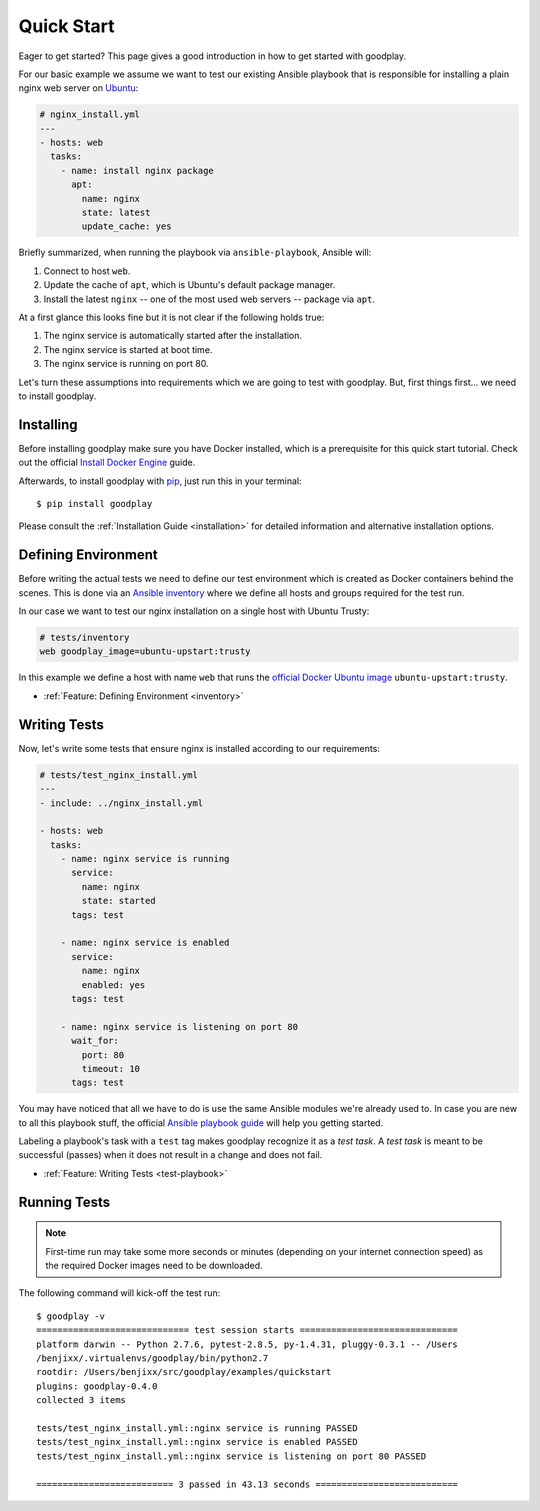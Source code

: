 .. _`getting-started`:

Quick Start
===========

Eager to get started? This page gives a good introduction in how to get
started with goodplay.

For our basic example we assume we want to test our existing Ansible playbook
that is responsible for installing a plain nginx web server on Ubuntu_:

.. code-block:: yaml

   # nginx_install.yml
   ---
   - hosts: web
     tasks:
       - name: install nginx package
         apt:
           name: nginx
           state: latest
           update_cache: yes

Briefly summarized, when running the playbook via ``ansible-playbook``,
Ansible will:

#. Connect to host ``web``.
#. Update the cache of ``apt``, which is Ubuntu's default package manager.
#. Install the latest ``nginx`` -- one of the most used web servers -- package
   via ``apt``.

At a first glance this looks fine but it is not clear if the following holds true:

#. The nginx service is automatically started after the installation.
#. The nginx service is started at boot time.
#. The nginx service is running on port 80.

Let's turn these assumptions into requirements which we are going to test
with goodplay.
But, first things first... we need to install goodplay.

.. _Ubuntu: http://www.ubuntu.com/


Installing
----------

Before installing goodplay make sure you have Docker installed, which is a
prerequisite for this quick start tutorial.
Check out the official `Install Docker Engine`_ guide.

Afterwards, to install goodplay with pip_, just run this in your terminal::

   $ pip install goodplay

Please consult the :ref:`Installation Guide <installation>` for detailed information
and alternative installation options.

.. _`Install Docker Engine`: https://docs.docker.com/engine/installation/
.. _pip: https://pip.pypa.io


Defining Environment
--------------------

Before writing the actual tests we need to define our test environment
which is created as Docker containers behind the scenes.
This is done via an `Ansible inventory`_ where we define all hosts and groups
required for the test run.

In our case we want to test our nginx installation on a single host with
Ubuntu Trusty:

.. code-block:: yaml

   # tests/inventory
   web goodplay_image=ubuntu-upstart:trusty

In this example we define a host with name ``web`` that runs the
`official Docker Ubuntu image`_ ``ubuntu-upstart:trusty``.

- :ref:`Feature: Defining Environment <inventory>`

.. _`Ansible inventory`: https://docs.ansible.com/ansible/intro_inventory.html
.. _`official Docker Ubuntu image`: https://hub.docker.com/_/ubuntu-upstart/


Writing Tests
-------------

Now, let's write some tests that ensure nginx is installed according to our
requirements:

.. code-block:: yaml

   # tests/test_nginx_install.yml
   ---
   - include: ../nginx_install.yml

   - hosts: web
     tasks:
       - name: nginx service is running
         service:
           name: nginx
           state: started
         tags: test

       - name: nginx service is enabled
         service:
           name: nginx
           enabled: yes
         tags: test

       - name: nginx service is listening on port 80
         wait_for:
           port: 80
           timeout: 10
         tags: test

You may have noticed that all we have to do is use the same Ansible modules
we're already used to.
In case you are new to all this playbook stuff, the official
`Ansible playbook guide`_ will help you getting started.

Labeling a playbook's task with a ``test`` tag makes goodplay recognize it
as a *test task*. A *test task* is meant to be successful (passes) when it
does not result in a change and does not fail.

- :ref:`Feature: Writing Tests <test-playbook>`

.. _`Ansible playbook guide`: https://docs.ansible.com/ansible/playbooks.html


Running Tests
-------------

.. note::

   First-time run may take some more seconds or minutes (depending on your
   internet connection speed) as the required Docker images need to be
   downloaded.

The following command will kick-off the test run::

   $ goodplay -v
   ============================= test session starts ==============================
   platform darwin -- Python 2.7.6, pytest-2.8.5, py-1.4.31, pluggy-0.3.1 -- /Users
   /benjixx/.virtualenvs/goodplay/bin/python2.7
   rootdir: /Users/benjixx/src/goodplay/examples/quickstart
   plugins: goodplay-0.4.0
   collected 3 items

   tests/test_nginx_install.yml::nginx service is running PASSED
   tests/test_nginx_install.yml::nginx service is enabled PASSED
   tests/test_nginx_install.yml::nginx service is listening on port 80 PASSED

   ========================== 3 passed in 43.13 seconds ===========================
